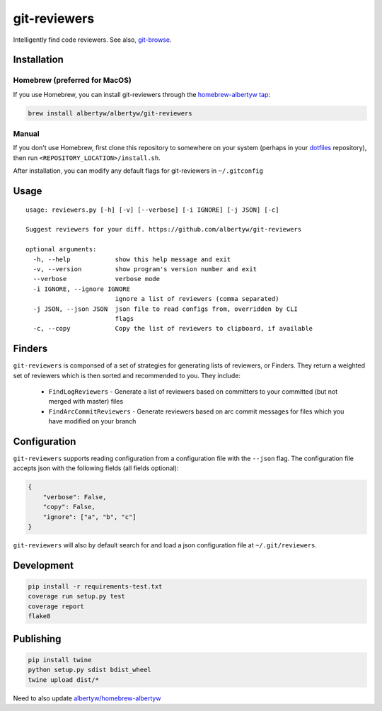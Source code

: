 git-reviewers
=============

|PyPI| |Python Versions|

|Codeship Status for albertyw/git-reviewers| |Dependency Status| |Code
Climate| |Test Coverage|

Intelligently find code reviewers.
See also, git-browse_.

Installation
------------

Homebrew (preferred for MacOS)
~~~~~~~~~~~~~~~~~~~~~~~~~~~~~~

If you use Homebrew, you can install git-reviewers through the
`homebrew-albertyw tap <https://github.com/albertyw/homebrew-albertyw>`__:

.. code:: bash

    brew install albertyw/albertyw/git-reviewers

Manual
~~~~~~

If you don't use Homebrew, first clone this repository to somewhere on your system
(perhaps in your dotfiles_
repository), then run ``<REPOSITORY_LOCATION>/install.sh``.

After installation, you can modify any default flags for git-reviewers
in ``~/.gitconfig``

Usage
-----

::

    usage: reviewers.py [-h] [-v] [--verbose] [-i IGNORE] [-j JSON] [-c]

    Suggest reviewers for your diff. https://github.com/albertyw/git-reviewers

    optional arguments:
      -h, --help            show this help message and exit
      -v, --version         show program's version number and exit
      --verbose             verbose mode
      -i IGNORE, --ignore IGNORE
                            ignore a list of reviewers (comma separated)
      -j JSON, --json JSON  json file to read configs from, overridden by CLI
                            flags
      -c, --copy            Copy the list of reviewers to clipboard, if available

Finders
-------

``git-reviewers`` is componsed of a set of strategies for generating lists of
reviewers, or Finders.  They return a weighted set of reviewers which is then
sorted and recommended to you.  They include:

 - ``FindLogReviewers`` - Generate a list of reviewers based on committers to
   your committed (but not merged with master) files
 - ``FindArcCommitReviewers`` - Generate reviewers based on arc commit messages
   for files which you have modified on your branch

Configuration
-------------

``git-reviewers`` supports reading configuration from a configuration file
with the ``--json`` flag.  The configuration file accepts json with the
following fields (all fields optional):

.. code:: json

    {
        "verbose": False,
        "copy": False,
        "ignore": ["a", "b", "c"]
    }

``git-reviewers`` will also by default search for and load a json
configuration file at ``~/.git/reviewers``.

Development
-----------

.. code:: bash

    pip install -r requirements-test.txt
    coverage run setup.py test
    coverage report
    flake8

Publishing
----------

.. code:: bash

    pip install twine
    python setup.py sdist bdist_wheel
    twine upload dist/*

Need to also update `albertyw/homebrew-albertyw <https://github.com/albertyw/homebrew-albertyw>`_

.. _dotfiles: https://github.com/albertyw/dotfiles
.. _git-browse: https://github.com/albertyw/git-browse

.. |PyPI| image:: https://img.shields.io/pypi/v/git-reviewers.svg
   :target: https://github.com/albertyw/git-reviewers
.. |Python Versions| image:: https://img.shields.io/pypi/pyversions/git-reviewers.svg
   :target: https://github.com/albertyw/git-reviewers
.. |Codeship Status for albertyw/git-reviewers| image:: https://app.codeship.com/projects/17913cd0-3524-0135-2853-7e1f21584d06/status?branch=master
   :target: https://app.codeship.com/projects/227040
.. |Dependency Status| image:: https://pyup.io/repos/github/albertyw/git-reviewers/shield.svg
   :target: https://pyup.io/repos/github/albertyw/git-reviewers/
.. |Code Climate| image:: https://codeclimate.com/github/albertyw/git-reviewers/badges/gpa.svg
   :target: https://codeclimate.com/github/albertyw/git-reviewers
.. |Test Coverage| image:: https://codeclimate.com/github/albertyw/git-reviewers/badges/coverage.svg
   :target: https://codeclimate.com/github/albertyw/git-reviewers/coverage
